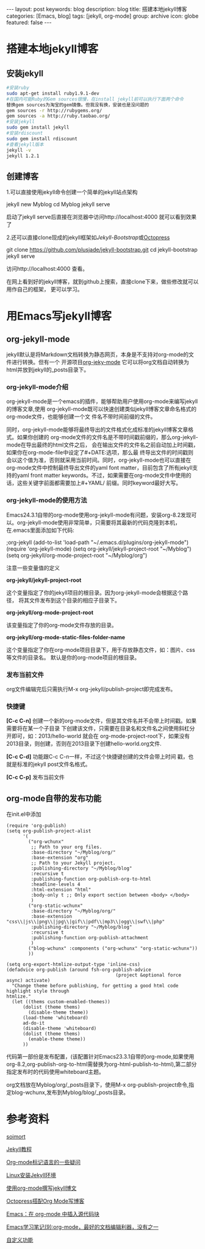 #+BEGIN_HTML
---
layout: post
keywords: blog
description: blog
title: 搭建本地jekyll博客
categories: [Emacs, blog]
tags: [jekyll, org-mode]
group: archive
icon: globe
featured: false
---
#+END_HTML

#+OPTIONS: ^:{}
* 搭建本地jekyll博客
** 安装jekyll
#+BEGIN_SRC sh
#安装ruby
sudo apt-get install ruby1.9.1-dev
#在国内可能Ruby的Gem sources很慢，在install jekyll前可以执行下面两个命令
替换gem sources为淘宝的gem镜像。但我没有换，安装也是没问题的
gem sources -r http://rubygems.org/
gem sources -a http://ruby.taobao.org/
#安装jekyll
sudo gem install jekyll
#安装rdiscount
sudo gem install rdiscount
#查看jekyll版本
jekyll -v
jekyll 1.2.1
#+END_SRC
** 创建博客
1.可以直接使用jekyll命令创建一个简单的jekyll站点架构
#+BEGIN_EXAMPLE sh
jekyll new Myblog
cd Myblog
jekyll serve
#+END_EXAMPLE
启动了jekyll serve后直接在浏览器中访问http://localhost:4000 就可以看到效果了

2.还可以直接clone现成的jekyll框架如[[jekyllbootstrap.com][Jekyll-Bootstrap]]或[[http://octopress.org/][Octopress]]
#+BEGIN_EXAMPLE sh
git clone https://github.com/plusjade/jekyll-bootstrap.git
cd jekyll-bootstrap
jekyll serve
#+END_EXAMPLE
访问http://localhost:4000 查看。

在网上看到好的jekyll博客，就到github上搜索，直接clone下来，做些修改就可以用作自己的框架，
更可以学习。
* 用Emacs写jekyll博客
** org-jekyll-mode
jekyll默认是将Markdown文档转换为静态网页，本身是不支持对org-mode的文件进行转换。但有一个
开源项目[[https://github.com/jsuper/org-jekyll-mode][org-jeky-mode]] 它可以将org文档自动转换为html并放到jekyll的_posts目录下。
*** org-jekyll-mode介绍
org-jekyll-mode是一个emacs的插件，能够帮助用户使用org-mode来编写jekyll的博客文章,使用
org-jekyll-mode既可以快速创建类似jekyll博客文章命名格式的org-mode文件，也能够创建一个文
件名不带时间前缀的文件。

同时，org-jekyll-mode能够将最终导出的文件格式化成标准的jekyll博客文章格式。如果你创建的
org-mode文件的文件名是不带时间戳前缀的，那么org-jekyll-mode在导出最终的html文件之后，
会在输出文件的文件名之前自动加上时间戳，如果你在org-mode-file中设定了#+DATE:选项，那么最
终导出文件的时间戳则会以这个值为准，否则就采用当前时间。同时，org-jekyll-mode也可以直接在
org-mode文件中控制最终导出文件的yaml font matter，目前包含了所有jekyll支持的yaml front
matter keywords。不过，如果需要在org-mode文件中使用的话，这些关键字前面都需要加上#+YAML/
前缀。同时keyword最好大写。
*** org-jekyll-mode的使用方法
Emacs24.3.1自带的org-mode使用org-jekyll-mode有问题，安装org-8.2发现可以。org-jekyll-mode使用非常简单，只需要将其最新的代码克隆到本机，在.emacs里面添加如下代码:
#+BEGIN_EXAMPLE Lisp
;org-jekyll
(add-to-list 'load-path "~/.emacs.d/plugins/org-jekyll-mode")
(require 'org-jekyll-mode)
(setq org-jekyll/jekyll-project-root "~/Myblog")
(setq org-jekyll/org-mode-project-root "~/Myblog/org")
#+END_EXAMPLE 
注意一些变量值的定义

*org-jekyll/jekyll-project-root*

这个变量指定了你的jekyll项目的根目录。因为org-jekyll-mode会根据这个路径，
将其文件发布到这个目录的相应子目录下。

*org-jekyll/org-mode-project-root*

该变量指定了你的org-mode文件存放的目录。

*org-jekyll/org-mode-static-files-folder-name*

这个变量指定了你在org-mode项目目录下，用于存放静态文件，如：图片、css等文件的目录名。
默认是你的org-mode项目的根目录。
*** 发布当前文件
org文件编辑完后只需执行M-x org-jekyll/publish-project即完成发布。
*** 快捷键
*[C-c C-n]* 创建一个新的org-mode文件，但是其文件名并不会带上时间戳。如果需要将在某一个子目录
下创建该文件，只需要在目录名和文件名之间使用斜杠分开即可，如：2013/hello-world 就会在
org-mode-project-root下，如果没有2013目录，则创建，否则在2013目录下创建hello-world.org文件.

*[C-c C-d]* 功能跟C-c C-n一样，不过这个快捷键创建的文件会带上时间 戳，也就是标准的jekyll post文件名格式。

*[C-c C-p]* 发布当前文件
** org-mode自带的发布功能
在init.el中添加
#+BEGIN_SRC elisp
(require 'org-publish)
(setq org-publish-project-alist
      '(
        ("org-wchunx"
         ;; Path to your org files.
         :base-directory "~/Myblog/org/"
         :base-extension "org"
         ;; Path to your Jekyll project.
         :publishing-directory "~/Myblog/blog"
         :recursive t
         :publishing-function org-publish-org-to-html
         :headline-levels 4
         :html-extension "html"
         :body-only t ;; Only export section between <body> </body>
         )
        ("org-static-wchunx"
         :base-directory "~/Myblog/org/"
         :base-extension "css\\|js\\|png\\|jpg\\|gif\\|pdf\\|mp3\\|ogg\\|swf\\|php"
         :publishing-directory "~/Myblog/blog"
         :recursive t
         :publishing-function org-publish-attachment
         )
        ("blog-wchunx" :components ("org-wchunx" "org-static-wchunx"))
        ))

(setq org-export-htmlize-output-type 'inline-css)
(defadvice org-publish (around fsh-org-publish-advice
                                        (project &optional force async) activate)
  "Change theme before publishing, for getting a good html code highlight style through
htmlize."
  (let ((thems custom-enabled-themes))
      (dolist (theme thems)
        (disable-theme theme))
      (load-theme 'whiteboard)
      ad-do-it
      (disable-theme 'whiteboard)
      (dolist (theme thems)
        (enable-theme theme))
      ))
#+END_SRC
代码第一部份是发布配置，(该配置针对Emacs23.3.1自带的org-mode,如果使用org-8.2,org-publish-org-to-html需替换为org-html-publish-to-html),第二部分指定发布时的代码使用whiteboard主题。

org文档放在Myblog/org/_posts目录下，使用M-x org-publish-project命令,指定blog-wchunx,发布到Myblog/blog/_posts目录。
* 参考资料
[[http://www.soimort.org/posts/157/][soimort]]

[[http://www.zhanxin.info/jekyll/][Jekyll教程]]

[[http://www.cnblogs.com/waterlin/archive/2011/10/09/2203996.html][Org-mode标记语言的一些疑问]]

[[http://demi-panda.com/2012/10/30/install-jekyll/][Linux安装Jekyll环境]]

[[http://jsuper.github.io/posts/using-org-mode-to-write-jekyll-post.html][使用org-mode撰写jekyll博文]]

[[http://pieux.github.io/blog/2013-05-02-set-up-octopress-with-org-mode.html][Octopress搭配Org Mode写博客]]

[[http://wenshanren.org/?p=327][Emacs：在 org-mode 中插入源代码块]]

[[http://www.cnblogs.com/holbrook/archive/2012/04/12/2444992.html][Emacs学习笔记(9):org-mode，最好的文档编辑利器，没有之一]]

[[http://blog.javachen.com/post/2013/08/31/my-jekyll-config/][自定义功能]]
